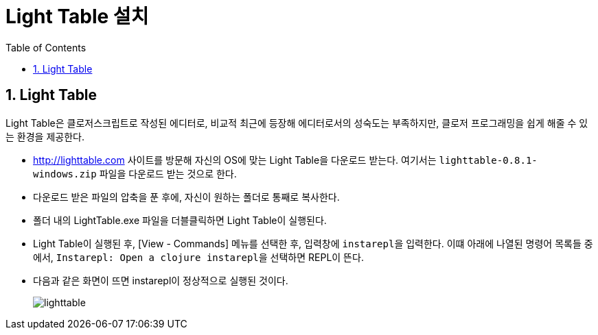 = Light Table 설치
:source-language: clojure
:source-highlighter: coderay
:sectnums:
:imagesdir: img
:linkcss:
:stylesdir: ../
:stylesheet: my-asciidoctor.css
:docinfo1:
:toc: right

== Light Table

Light Table은 클로저스크립트로 작성된 에디터로, 비교적 최근에 등장해 에디터로서의 성숙도는
부족하지만, 클로저 프로그래밍을 쉽게 해줄 수 있는 환경을 제공한다.

* http://lighttable.com[] 사이트를 방문해 자신의 OS에 맞는 Light Table을 다운로드
  받는다. 여기서는 `lighttable-0.8.1-windows.zip` 파일을 다운로드 받는 것으로 한다.

* 다운로드 받은 파일의 압축을 푼 후에, 자신이 원하는 폴더로 통째로 복사한다.

* 폴더 내의 LightTable.exe 파일을 더블클릭하면 Light Table이 실행된다.

* Light Table이 실행된 후, [View - Commands] 메뉴를 선택한 후, 입력창에 ``instarepl``을
  입력한다. 이떄 아래에 나열된 명령어 목록들 중에서, ``Instarepl: Open a clojure
  instarepl``을 선택하면 REPL이 뜬다.

* 다음과 같은 화면이 뜨면 instarepl이 정상적으로 실행된 것이다.
+
image:lighttable.png[]

